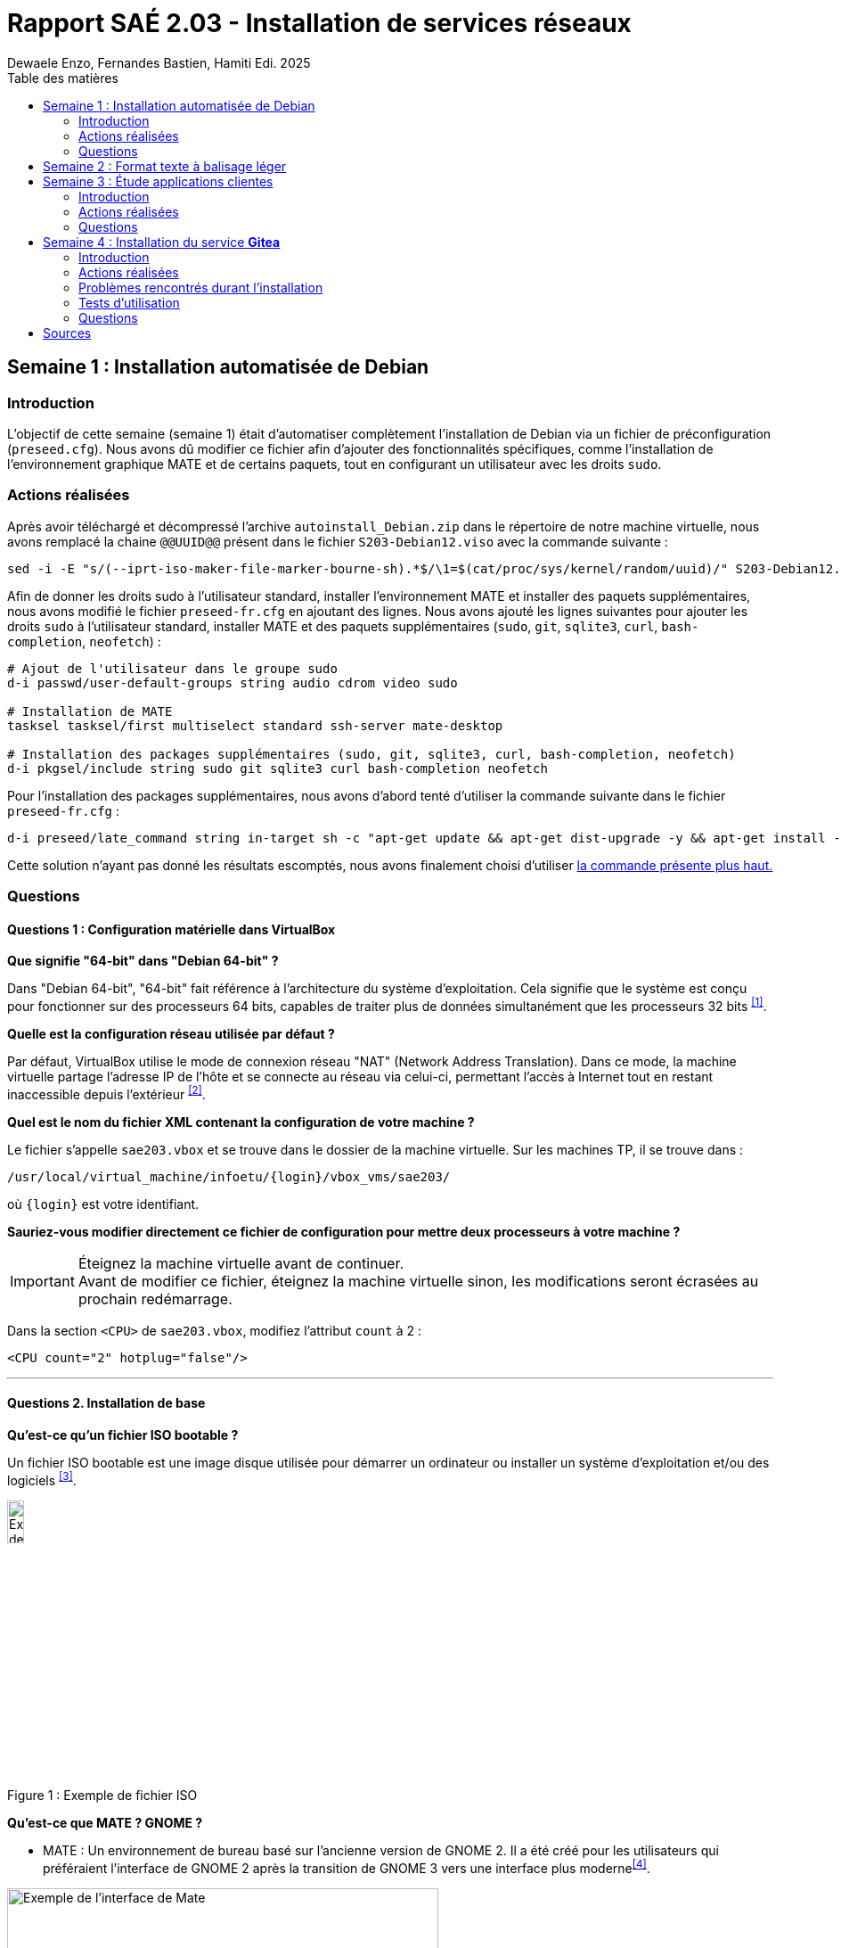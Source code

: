 = Rapport SAÉ 2.03 - Installation de services réseaux
Dewaele Enzo, Fernandes Bastien, Hamiti Edi. 2025
:toc:
:toc-title: Table des matières
// Nous avons inclus un fichier CSS pour ajouter des coins arrondis aux images
:stylesheet: ./css/default.css
:icons: font

== Semaine 1 : Installation automatisée de Debian

=== Introduction

L’objectif de cette semaine (semaine 1) était d’automatiser complètement l’installation de Debian via un fichier de préconfiguration (`preseed.cfg`). Nous avons dû modifier ce fichier afin d’ajouter des fonctionnalités spécifiques, comme l’installation de l’environnement graphique MATE et de certains paquets, tout en configurant un utilisateur avec les droits `sudo`.

=== Actions réalisées

Après avoir téléchargé et décompressé l'archive `autoinstall_Debian.zip` dans le répertoire de notre machine virtuelle, nous avons remplacé la chaine `@@UUID@@` présent dans le fichier `S203-Debian12.viso` avec la commande suivante :

[source,bash]
----
sed -i -E "s/(--iprt-iso-maker-file-marker-bourne-sh).*$/\1=$(cat/proc/sys/kernel/random/uuid)/" S203-Debian12.viso
----

Afin de donner les droits sudo à l'utilisateur standard, installer l'environnement MATE et installer des paquets supplémentaires, nous avons modifié le fichier `preseed-fr.cfg` en ajoutant des lignes. Nous avons ajouté les lignes suivantes pour ajouter les droits `sudo` à l'utilisateur standard, installer MATE et des paquets supplémentaires (`sudo`, `git`, `sqlite3`, `curl`, `bash-completion`, `neofetch`) :

[[preseed]]
[source,bash]
----
# Ajout de l'utilisateur dans le groupe sudo
d-i passwd/user-default-groups string audio cdrom video sudo

# Installation de MATE
tasksel tasksel/first multiselect standard ssh-server mate-desktop

# Installation des packages supplémentaires (sudo, git, sqlite3, curl, bash-completion, neofetch)
d-i pkgsel/include string sudo git sqlite3 curl bash-completion neofetch
----

Pour l'installation des packages supplémentaires, nous avons d'abord tenté d'utiliser la commande suivante dans le fichier `preseed-fr.cfg` :

[source, bash]
----
d-i preseed/late_command string in-target sh -c "apt-get update && apt-get dist-upgrade -y && apt-get install -y sudo git sqlite3 curl bash-completion neofetch"
----

Cette solution n'ayant pas donné les résultats escomptés, nous avons finalement choisi d'utiliser <<preseed,la commande présente plus haut.>>

=== Questions

==== Questions 1 : Configuration matérielle dans VirtualBox

*Que signifie "64-bit" dans "Debian 64-bit" ?*

Dans "Debian 64-bit", "64-bit" fait référence à l'architecture du système d'exploitation. Cela signifie que le système est conçu pour fonctionner sur des processeurs 64 bits, capables de traiter plus de données simultanément que les processeurs 32 bits ^<<source-1,[1]>>^.

*Quelle est la configuration réseau utilisée par défaut ?*

Par défaut, VirtualBox utilise le mode de connexion réseau "NAT" (Network Address Translation). Dans ce mode, la machine virtuelle partage l'adresse IP de l'hôte et se connecte au réseau via celui-ci, permettant l'accès à Internet tout en restant inaccessible depuis l'extérieur ^<<source-2,[2]>>^.

*Quel est le nom du fichier XML contenant la configuration de votre machine ?*

Le fichier s'appelle `sae203.vbox` et se trouve dans le dossier de la machine virtuelle. Sur les machines TP, il se trouve dans :

----
/usr/local/virtual_machine/infoetu/{login}/vbox_vms/sae203/
----

où `+{login}+` est votre identifiant.

*Sauriez-vous modifier directement ce fichier de configuration pour mettre deux processeurs à votre machine ?*

[IMPORTANT]
.Éteignez la machine virtuelle avant de continuer.
Avant de modifier ce fichier, éteignez la machine virtuelle sinon, les modifications seront écrasées au prochain redémarrage.

Dans la section `<CPU>` de `sae203.vbox`, modifiez l'attribut `count` à 2 :

[source, xml]
----
<CPU count="2" hotplug="false"/>
----

'''
==== Questions 2. Installation de base

*Qu’est-ce qu’un fichier ISO bootable ?*

Un fichier ISO bootable est une image disque utilisée pour démarrer un ordinateur ou installer un système d'exploitation et/ou des logiciels ^<<source-3,[3]>>^.

[.text-center]
.Exemple de fichier ISO
[caption="Figure 1 : "]
image::./img/iso.png[Exemple de iso, width=15%]

*Qu’est-ce que MATE ? GNOME ?*

- MATE : Un environnement de bureau basé sur l'ancienne version de GNOME 2. Il a été créé pour les utilisateurs qui préféraient l'interface de GNOME 2 après la transition de GNOME 3 vers une interface plus moderne^<<source-4,[4]>>^.

[.text-center]
.Environment de Mate
[caption="Figure 2 : "]
image::./img/exempleMate.png[Exemple de l'interface de Mate, width=75%]

- GNOME : GNOME est un environnement de bureau largement utilisé sur les distributions Linux ^<<source-4,[4]>>^.

[.text-center]
.Environment de Gnome
[caption="Figure 3 : "]
image::img/exempleGnome.png[Exemple de l'interface de Gnome, width=75%]

*Qu’est-ce qu’un serveur web ?*

Un serveur web est un logiciel hébergeant des sites et applications web, accessibles via HTTP ^<<source-5,[5]>>^.

*Qu’est-ce qu’un serveur SSH ?*

Un serveur SSH permet un accès à distance sécurisé au système, grâce à un chiffrement des communications ^<<source-6,[6]>>^.

*Qu’est-ce qu’un serveur mandataire ?*

Un serveur mandataire (proxy) est un intermédiaire entre client et serveur, servant à filtrer et sécuriser les requêtes ^<<source-7,[7]>>^.

'''
==== Question(s) 3 : sudo

*Comment peut-on savoir à quels groupes appartient l’utilisateur "user" ?*

Utilisez la commande ^<<source-8,[8]>>^ :
[,bash]
----
groups "user"
----

'''
==== Questions 4.1 : Suppléments invités

*Quel est la version du noyau Linux utilisé par votre VM ? Justifiez votre réponse.*

Exécutez la commande:
[,bash]
----
uname -r
----
Ce qui donne par exemple `6.1.0-31-amd64`.

*À quoi servent les suppléments invités ? Donnez deux principales raisons de les installer.*

Ils améliorent les performances graphiques, le partage des dossiers et périphériques entre l'hôte et la VM (redimensionnement dynamique de la fenêtre, gestion du clipboard, etc) ^<<source-9,[9]>>^.

*À quoi sert la commande mount (dans notre cas et en général) ?*

La commande mount sert à monter un périphérique de stockage ou système de fichiers sur un répertoire spécifique. Ici, elle monte le CD des suppléments invités sur un répertoire du système.

'''
==== Questions 4.2 : Quelques Questions

*Qu’est-ce que le Projet Debian ? D’où vient le nom Debian ?*

Le Projet Debian est une organisation communautaire développant le système d’exploitation Debian, composé de logiciels libres. Le nom "Debian" provient de la combinaison du prénom de son fondateur, Ian Murdock, et de celui de sa compagne de l'époque, Debra Lynn ^<<source-10,[10]>>^.

*Quelles sont les durées de prise en charge (support) des versions Debian ? Pendant combien de temps les mises à jour de sécurité sont-elles assurées ?*

[%header, stripes=hover]
.Durées de prise en charge des versions Debian ^<<source-11,[11]>>^
|===
| Durée de support | Mises à jour de sécurité

| Durée minimale
| 1 an après la sortie de la version suivante

| Support long terme (LTS)
| 5 ans depuis la date de sortie initiale

| Support long terme étendu (ELTS)
| Jusqu'à 5 ans supplémentaires après le LTS, totalisant 10 ans
|===

*Combien de versions sont activement maintenues par Debian ? Quelles sont leurs dénominations génériques ?*

Debian maintient au moins trois versions :

. Stable : Version stable actuelle, recommandée.
. Testing : Future version stable en cours de test.
. Unstable : Version de développement avec les dernières mises à jour.

*D’où viennent les noms de code des distributions majeures Debian ?*

Les noms de code proviennent des personnages du film "Toy Story" de Pixar.

* Première version (Debian 1.1) : Nom de code Buzz, annoncée le 16 juin 1996.
* Dernière version (Debian 13) : Nom de code Trixie, annoncée le 12 août 2023.

'''
==== Question(s) 5. Ajustement de la pré-configuration

*Ajouter le droit d'utiliser sudo à l'utilisateur standard*

Dans le fichier `preseed-fr.cfg`, ajoutez :
[.text-center, source]
----
d-i passwd/user-default-groups string audio cdrom video sudo
----

*Installer l’environnement MATE*

Toujours dans `preseed-fr.cfg`, ajoutez :
[.text-center, source]
----
tasksel tasksel/first multiselect standard ssh-server mate-desktop
----

*Ajouter les paquets suivants : sudo, git, sqlite3, curl, bash-completion, neofetch*

Toujours dans `preseed-fr.cfg`, ajoutez :
[.text-center, source]
----
d-i pkgsel/include string sudo git sqlite3 curl bash-completion neofetch
----

== Semaine 2 : Format texte à balisage léger

L'objectif de cette semaine (semaine 2) était de se familiariser avec des formats de texte à balisage léger, en particuler Markdown et AsciiDoctor. Nous avons également appris à utiliser des outils de conversion pour transformer ces formats en HTML et PDF.

Nous avons finalement utilisé AsciiDoctor pour rédiger ce rapport, car il offre une syntaxe plus riche et structurée, mieux adaptée à la rédaction de documents techniques. Il permet une meilleure hiérarchisation des sections, une gestion avancée des éléments (notes, tableaux, références), et un export multi-formats de qualité (HTML, PDF, DocBook). Même si ce choix n’était pas motivé par une contrainte précise au départ, Asciidoctor s’avère plus adapté à un rapport structuré et professionnel.

== Semaine 3 : Étude applications clientes

=== Introduction

L'objectif de cette semaine (semaine 3) était d'étudier les applications clientes Git Nous avons comparé ces outils avec les outils inclus avec Git, tels que gitk et git-gui.

=== Actions réalisées

Nous avons installé et testé plusieurs applications clientes Git, notamment GitHub Desktop et GitKraken. Nous avons comparé leurs fonctionnalités, avantages et inconvénients par rapport aux outils de base de Git.

=== Questions

==== Question 1.Préliminaire

*Qu’est-ce que le logiciel gitk ? Comment se lance-t-il ?*

Gitk est une interface graphique pour visualiser l’historique des commits d’un dépôt Git. Il permet de visualiser les branches, les commits et les relations entre eux sous forme de graphes.

Pour l'ouvrir, il suffit de taper la commande `gitk` dans un terminal.

*Qu’est-ce que le logiciel git-gui ? Comment se lance-t-il ?*

Git-gui est une autre interface graphique pour Git, mais par rapport à gitk, elle permet de gérer les actions courantes de Git comme ajouter des fichiers, créer des commits, fusionner des branches, etc.

Pour l'ouvrir, il suffit de taper la commande `git gui` dans un terminal.

'''
==== Question 2.Comparons

*Pourquoi avez-vous choisi ce logiciel ?*

Nous avons choisi GitHub Desktop pour sa simplicité d'utilisation et sa gestion intuitive des dépôts Git. De plus, il est entièrement gratuit, contrairement à GitKraken qui, bien que plus complet, nécessite une licence payante pour certaines fonctionnalités, notamment l'utilisation avec des dépôts privés.

*Comment l’avez-vous installé ?*

[notoc]
===== Installation sous **Windows** ou **MacOS** :

Il existe un installateur pour GitHub Desktop, disponible sur le site officiel de GitHub. Il suffit de télécharger l'installateur et de suivre les instructions pour l'installation sur une machine tournant sous Windows ou MacOS. Cet installateur est https://github.com/apps/desktop[disponible ici]

[notoc]
===== Installation sur **Linux** :

Même si GitHub Desktop n'est pas officiellement supporté sur Linux, il existe des versions portées sur Linux par la communauté. Une de ces versions est maintenue par Brendan Forster, un membre de Github et est disponible sur son dépot Github.
Des instructions d'installations sont disponibles sur ce dépot :

[.text-center]
----
https://github.com/shiftkey/desktop
----

*Comparez-le aux outils inclus avec Git (installé précédemment) ainsi qu’avec ce qui serait fait en ligne de commande pure : fonctionnalités avantages, inconvénients...*

. **Gitk et Git-gui :** Gitk est principalement utilisé pour visualiser l'historique des commits de manière graphique. Il permet de naviguer dans les branches et les commits, mais reste assez basique dans son interface.
Git-gui, quant à lui, propose une interface pour effectuer les actions Git courantes comme le commit, le push, et la gestion des branches. Toutefois, il manque d'une gestion intuitive des conflits ou d'outils de visualisation avancée comme dans GitHub Desktop.
.. **Avantages :** Ces outils sont installés avec Git et n'ont pas de coûts supplémentaires. Git-gui reste un bon choix pour les actions de base.
.. **Inconvénients :** L'interface de Gitk et Git-gui peut être moins claire, en particulier pour les utilisateurs débutants.
Moins de fonctionnalités avancées et d'intégration avec des services comme GitHub.
. GitHub Desktop 
:
[caption="Figure 4 : "]
image::img/screenshot-interface-github-desktop.png[Exemple de l'interface de Mate, width=75%, border-radius=20px, align=center]
.. **Avantages :** Interface très intuitive et facile à utiliser pour les débutants.
Intégration complète avec GitHub (bien que ce ne soit pas limité à GitHub, il fonctionne également avec des dépôts Git locaux, Gitlab, BitBucket, etc...).+
Gestion des branches, commits, et push/pull très fluide.
Prise en charge des conflits de fusion de manière plus visuelle et conviviale.
Pas de nécessité d'utiliser la ligne de commande pour la plupart des opérations courantes.
.. **Inconvénients :** Moins de fonctionnalités avancées comparées à GitKraken (comme la gestion de projets plus complexes ou l’intégration avec plusieurs services).
Ne convient pas bien aux utilisateurs avancés qui préfèrent une ligne de commande complète et plus personnalisable.
. Ligne de commande pure :
.. **Avantages :**    
Offre une flexibilité totale et permet de réaliser toutes les opérations possibles avec Git.
L'utilisation de la ligne de commande permet une meilleure compréhension du fonctionnement interne de Git et est souvent plus rapide pour les utilisateurs expérimentés.
.. **Inconvénients :**
Peut être complexe et déroutante pour les débutants.
Prise en main difficile, surtout lorsqu'il s'agit de comprendre l'historique des commits ou de résoudre des conflits de manière visuelle.

En conclusion, GitHub Desktop offre une solution simple et accessible pour les utilisateurs qui privilégient une interface graphique sans les difficultés des lignes de commande ou des outils plus complexe comme GitKraken, même qu'il ne soit pas aussi complet que GitKraken.

== Semaine 4 : Installation du service *Gitea*

=== Introduction

L'objectif de cette semaine (semaine 4) était d'installer et de configurer Gitea, une plateforme Git auto-hébergée. Nous avons également exploré ses fonctionnalités, notamment la création d'utilisateurs et de projets.

=== Actions réalisées

Nous avons installé Gitea sur une machine virtuelle Debian 12, en suivant les instructions de la documentation officielle^<<source-12,[12]>>^. Nous avons configuré le service pour qu'il fonctionne avec une base de données SQLite3, et nous avons créé un utilisateur administrateur pour gérer la plateforme.

=== Problèmes rencontrés durant l'installation

Durant l'installation de Gitea sur les machines virtuelles, nous avons rencontré une erreur avec les permissions du dossier `/etc/gitea`, qui ne permetter pas l'initialisation du fichier `app.ini`. Nous avons fini par résoudre ce problème en modifiant les permissions du dossier `/etc/gitea` avec la commande suivante :

[source, bash]
----
sudo chmod -R 755 /etc/gitea
----

[NOTE]
Ils est important de noter que cette commande modifie les permissions de tous les fichiers et dossiers à l'intérieur de `/etc/gitea`, ce qui peut ne pas être souhaitable dans tous les cas.
Il est donc recommandé de remettre les permissions d'origine après l'installation de Gitea.

=== Tests d'utilisation

==== Créations d'utilisateurs

Avant de créer des projets, on peut créer différents utilisateurs. Il y a plusieurs moyens de créer des utilisateurs sur Gitea :

[notoc]
===== En tant qu'administrateur

En tant qu'administrateur, il est possible d'aller dans la page d'administration du site et ensuite accéder à la page "User accounts" pour créer un utilisateurs

.Tutoriel pour accéder à la page de création d'utilisateur
image::img/admin_creation_user.gif[Un tutoriel pour accéder à la page de création d'utilisateur, width=75%]

[notoc]
===== En tant qu'utilisateur standard

Nous pouvons aussi créer des utilisateurs sans être administrateur. Pour cela, il faut se rendre sur la page d'accueil de Gitea et cliquer sur le bouton "Sign up" en haut à droite de l'écran. Il suffit ensuite de remplir les informations demandées pour créer un compte.

.Tutoriel sur la création de comptes sans accès administrateur
image::img/standard_creation_user.gif[Un tutoriel sur la création de comptes sans accès administrateur, width=75%]

==== Création de projets

[quote,Mr Carles,Consignes SAE 2.03]
Réalisez l'ajout d'un projet directement créé depuis l’interface web de Gitea

Pour créer un projet directement en utilisant l'interface web de Gitea, nous avons cliqué sur le bouton "+" situé en haut à droite de l'interface puis sur "New repository". Nous avons ensuite rempli les informations nécessaires pour la création du projet.

.Animation de création de projet
image::img/user_creation_repo.gif[Une animation montrant un utilisateur qui crée un projet Gitea, width=45%]

Nous pouvons ensuite `git commit` et `git push` sur le projet créé.

.Tutoriel sur la création de projets
image::img/user_push.gif[Une animation montrant un utilisateur qui "push" des modifications à un projet Gitea, width=45%]

=== Questions

==== Question(s) 1. À propos de Gitea

*Qu’est-ce que Gitea ?*

Gitea est une plateforme de gestion de code source qui permet de créer, gérer et partager des dépôts Git via une interface web. C'est une alternative plus légère à des solutions comme Github ou Gitlab, permettant de s'auto-héberger et de gérer leurs propres dépôts sans dépendre d'une solution cloud

*Gitea peut être comparé à des logiciels comme (en citer au moins 2) ?*

. GitHub : Une plateforme populaire de gestion de code source basée sur Git, offrant des services comme la gestion de projets, des wikis, des discussions et plus encore.
. GitLab : Une autre plateforme similaire à GitHub, mais qui inclut aussi des fonctionnalités d'intégration continue (CI), de livraison continue (CD) et de gestion de pipelines DevOps.^<<source-13,[13]>>^

*Qu’est-ce qu’un fork (dans le domaine du développement logiciel bien entendu) ?*

Un "fork" est une copie indépendante d'un projet existant. Dans le contexte des plateformes comme GitHub, un fork permet à un utilisateur de prendre un projet open-source, d'y apporter ses propres modifications sans affecter le projet original, et de soumettre ensuite ses changements sous forme de "pull requests" si nécessaire^<<source-14,[14]>>^.

*De quel logiciel Gitea est-il le fork ? Ce logiciel existe-t-il encore ?*

Gitea est un fork du logiciel Gogs, une autre plateforme de gestion de dépôts Git. Gogs existe toujours, bien qu'il soit moins actif que Gitea, qui a connu une adoption plus large et une communauté plus dynamique^<<source-15,[15]>>^.



==== Question(s) 2. Mise à jour

*Donnez la version que vous avez installé et la commande permettant d’obtenir cette information.*

Pour obtenir la version de Gitea installée, on utilise la commande suivante :
[source, bash]
----
gitea --version
----

Nous avons la version 1.23.5 de Gitea.

*Comment faire pour mettre à jour le binaire de votre service sans devoir tout reconfigurer ?*

Pour mettre à jour le binaire de Gitea sans reconfigurer tout le système, il suffit de télécharger la dernière version stable du binaire et de remplacer l'exécutable actuel par le nouveau, comme expliqué précédemment. Cette méthode permet de conserver toutes les configurations existantes, y compris les paramètres de base de données et les utilisateurs^<<source-16,[16]>>^.

<<<
[bibliography]
== Sources

* [[source-1]][1] https://www.lemagit.fr/definition/64-bits[Que signifie 64-bits ?] +

* [[source-2]][2] https://www.it-connect.fr/comprendre-les-differents-types-de-reseaux-virtualbox/[Type de réseau virtualbox] +

* [[source-3]][3] https://www.ionos.fr/digitalguide/serveur/know-how/quest-ce-quun-fichier-iso/[Fichier ISO] +

* [[source-4]][4] https://fr.linuxadictos.com/diferencias-entre-gnome-mate-y-unity.html[Différence GNOME MATE Unity] +

* [[source-5]][5] https://www.hostinger.fr/tutoriels/serveur-web[Qu'est-ce qu'un serveur web] +

* [[source-6]][6] https://fr.siteground.com/kb/quest-ce-que-ssh-et-comment-puis-je-lutiliser/[Utilisation SSH] +

* [[source-7]][7] https://www.techno-science.net/definition/3812.html[Serveur Mandataire] +

* [[source-8]][8] https://docs.redhat.com/fr/documentation/red_hat_enterprise_linux/9/html/configuring_basic_system_settings/listing-the-primary-and-supplementary-user-groups_editing-user-groups-using-the-command-line#listing-the-primary-and-supplementary-user-groups_editing-user-groups-using-the-command-line[Liste de groupes commande Linux] +

* [[source-9]][9] https://www.virtualbox.org/manual/ch04.html#guestadd-intro[Introduction to Guest Additions] +

* [[source-10]][10] https://www.debian.org/intro/about.fr.html[Debian.org] +

* [[source-11]][11] https://www.debian.org/releases/[Debian Releases]

* [[source-12]][12] https://docs.gitea.io/en-us/install-from-binary/[Gitea Installation] +

* [[source-13]][13] https://www.zdnet.fr/pratique/quelles-differences-entre-github-et-gitlab-39938757.htm[Différences entre Github et Gitlab] +

* [[source-14]][14] https://www.geeksforgeeks.org/git-fork/[Qu'est-ce qu'un fork ?] +

* [[source-15]][15] https://docs.gitea.com/[Documentation Gitea] +

* [[source-16]][16] https://docs.gitea.com/next/installation/upgrade-from-gitea#upgrade-from-binary[Mettre à jour Gitea] +